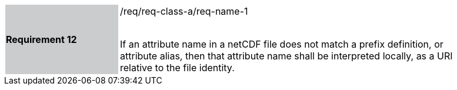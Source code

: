 [width="90%",cols="2,6"]
|===
|*Requirement 12* {set:cellbgcolor:#CACCCE}|/req/req-class-a/req-name-1 +
 +

If an attribute name in a netCDF file does not match a prefix definition, or attribute alias,  then that attribute name shall be interpreted locally, as a URI relative to the file identity.
 
 {set:cellbgcolor:#FFFFFF}

|===
